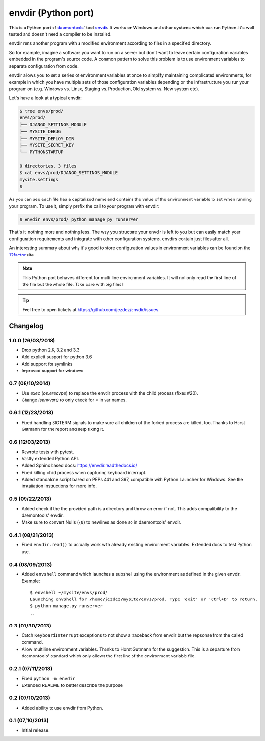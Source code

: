 envdir (Python port)
====================

.. image:: https://api.travis-ci.org/jezdez/envdir.svg
   :alt: Linux Build Status
   :target: https://travis-ci.org/jezdez/envdir

.. image:: https://ci.appveyor.com/api/projects/status/0fh77wei6cj5hei5?svg=true
   :alt: Windows Build Status
   :target: https://ci.appveyor.com/project/jezdez/envdir

This is a Python port of daemontools_' tool envdir_. It works on Windows and
other systems which can run Python. It's well tested and doesn't need a
compiler to be installed.

envdir runs another program with a modified environment according to files
in a specified directory.

So for example, imagine a software you want to run on a server but don't
want to leave certain configuration variables embedded in the program's source
code. A common pattern to solve this problem is to use environment variables
to separate configuration from code.

envdir allows you to set a series of environment variables at once to simplify
maintaining complicated environments, for example in which you have multiple sets
of those configuration variables depending on the infrastructure you run your
program on (e.g. Windows vs. Linux, Staging vs. Production, Old system vs.
New system etc).

Let's have a look at a typical envdir:

.. code-block:: console

    $ tree envs/prod/
    envs/prod/
    ├── DJANGO_SETTINGS_MODULE
    ├── MYSITE_DEBUG
    ├── MYSITE_DEPLOY_DIR
    ├── MYSITE_SECRET_KEY
    └── PYTHONSTARTUP

    0 directories, 3 files
    $ cat envs/prod/DJANGO_SETTINGS_MODULE
    mysite.settings
    $

As you can see each file has a capitalized name and contains the value of the
environment variable to set when running your program. To use it, simply
prefix the call to your program with envdir:

.. code-block:: console

    $ envdir envs/prod/ python manage.py runserver

That's it, nothing more and nothing less. The way you structure your envdir
is left to you but can easily match your configuration requirements and
integrate with other configuration systems. envdirs contain just files after
all.

An interesting summary about why it's good to store configuration values in
environment variables can be found on the 12factor_ site.

.. note::

   This Python port behaves different for multi line environment variables.
   It will not only read the first line of the file but the whole file. Take
   care with big files!

.. tip::

    Feel free to open tickets at https://github.com/jezdez/envdir/issues.

.. _12factor: http://12factor.net/config
.. _daemontools: http://cr.yp.to/daemontools.html
.. _envdir: http://cr.yp.to/daemontools/envdir.html


Changelog
---------


1.0.0 (26/03/2018)
^^^^^^^^^^^^^^^^^^

* Drop python 2.6, 3.2 and 3.3

* Add explicit support for python 3.6

* Add support for symlinks

* Improved support for windows

0.7 (08/10/2014)
^^^^^^^^^^^^^^^^

* Use `exec` (`os.execvpe`) to replace the envdir process with the child
  process (fixes #20).

* Change `isenvvar()` to only check for `=` in var names.

0.6.1 (12/23/2013)
^^^^^^^^^^^^^^^^^^

* Fixed handling SIGTERM signals to make sure all children of the forked
  process are killed, too. Thanks to Horst Gutmann for the report and
  help fixing it.

0.6 (12/03/2013)
^^^^^^^^^^^^^^^^

* Rewrote tests with pytest.

* Vastly extended Python API.

* Added Sphinx based docs: https://envdir.readthedocs.io/

* Fixed killing child process when capturing keyboard interrupt.

* Added standalone script based on PEPs 441 and 397, compatible with
  Python Launcher for Windows. See the installation instructions for more
  info.

0.5 (09/22/2013)
^^^^^^^^^^^^^^^^

* Added check if the the provided path is a directory and throw an error if
  not. This adds compatibility to the daemontools' envdir.

* Make sure to convert Nulls (``\0``) to newlines as done so in daemontools'
  envdir.

0.4.1 (08/21/2013)
^^^^^^^^^^^^^^^^^^

* Fixed ``envdir.read()`` to actually work with already existing environment
  variables. Extended docs to test Python use.

0.4 (08/09/2013)
^^^^^^^^^^^^^^^^

* Added ``envshell`` command which launches a subshell using the environment
  as defined in the given envdir. Example::

    $ envshell ~/mysite/envs/prod/
    Launching envshell for /home/jezdez/mysite/envs/prod. Type 'exit' or 'Ctrl+D' to return.
    $ python manage.py runserver
    ..

0.3 (07/30/2013)
^^^^^^^^^^^^^^^^

* Catch ``KeyboardInterrupt`` exceptions to not show a traceback from envdir
  but the repsonse from the called command.

* Allow multiline environment variables. Thanks to Horst Gutmann for the
  suggestion. This is a departure from daemontools' standard which only
  allows the first line of the environment variable file.

0.2.1 (07/11/2013)
^^^^^^^^^^^^^^^^^^

* Fixed ``python -m envdir``
* Extended README to better describe the purpose

0.2 (07/10/2013)
^^^^^^^^^^^^^^^^

* Added ability to use envdir from Python.

0.1 (07/10/2013)
^^^^^^^^^^^^^^^^

* Initial release.


